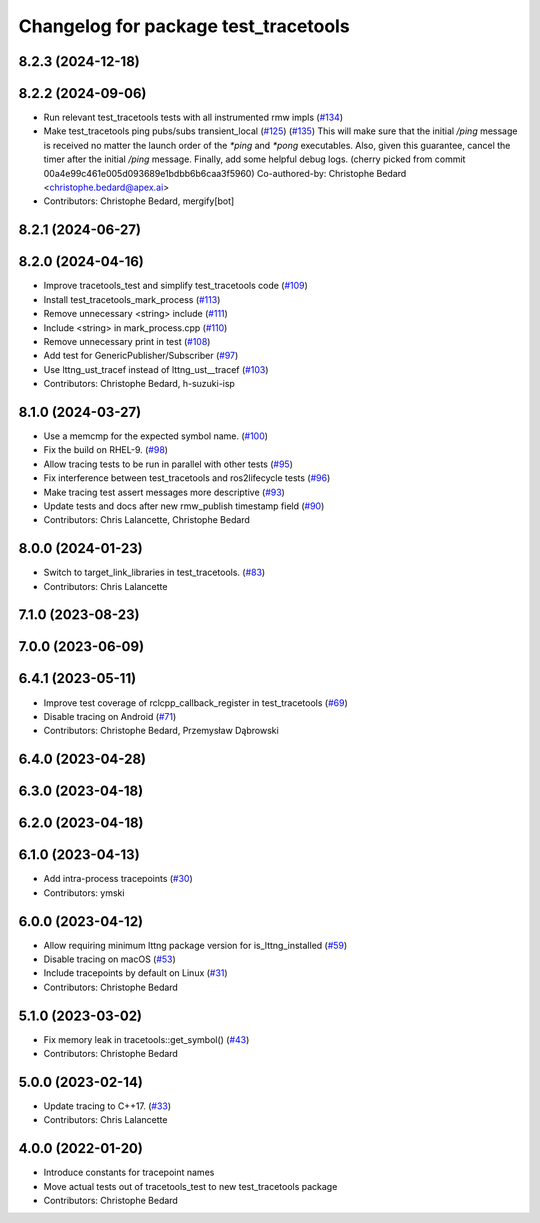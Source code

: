 ^^^^^^^^^^^^^^^^^^^^^^^^^^^^^^^^^^^^^
Changelog for package test_tracetools
^^^^^^^^^^^^^^^^^^^^^^^^^^^^^^^^^^^^^

8.2.3 (2024-12-18)
------------------

8.2.2 (2024-09-06)
------------------
* Run relevant test_tracetools tests with all instrumented rmw impls (`#134 <https://github.com/ros2/ros2_tracing/issues/134>`_)
* Make test_tracetools ping pubs/subs transient_local (`#125 <https://github.com/ros2/ros2_tracing/issues/125>`_) (`#135 <https://github.com/ros2/ros2_tracing/issues/135>`_)
  This will make sure that the initial `/ping` message is received no
  matter the launch order of the `*ping` and `*pong` executables.
  Also, given this guarantee, cancel the timer after the initial `/ping`
  message.
  Finally, add some helpful debug logs.
  (cherry picked from commit 00a4e99c461e005d093689e1bdbb6b6caa3f5960)
  Co-authored-by: Christophe Bedard <christophe.bedard@apex.ai>
* Contributors: Christophe Bedard, mergify[bot]

8.2.1 (2024-06-27)
------------------

8.2.0 (2024-04-16)
------------------
* Improve tracetools_test and simplify test_tracetools code (`#109 <https://github.com/ros2/ros2_tracing/issues/109>`_)
* Install test_tracetools_mark_process (`#113 <https://github.com/ros2/ros2_tracing/issues/113>`_)
* Remove unnecessary <string> include (`#111 <https://github.com/ros2/ros2_tracing/issues/111>`_)
* Include <string> in mark_process.cpp (`#110 <https://github.com/ros2/ros2_tracing/issues/110>`_)
* Remove unnecessary print in test (`#108 <https://github.com/ros2/ros2_tracing/issues/108>`_)
* Add test for GenericPublisher/Subscriber (`#97 <https://github.com/ros2/ros2_tracing/issues/97>`_)
* Use lttng_ust_tracef instead of lttng_ust__tracef (`#103 <https://github.com/ros2/ros2_tracing/issues/103>`_)
* Contributors: Christophe Bedard, h-suzuki-isp

8.1.0 (2024-03-27)
------------------
* Use a memcmp for the expected symbol name. (`#100 <https://github.com/ros2/ros2_tracing/issues/100>`_)
* Fix the build on RHEL-9. (`#98 <https://github.com/ros2/ros2_tracing/issues/98>`_)
* Allow tracing tests to be run in parallel with other tests (`#95 <https://github.com/ros2/ros2_tracing/issues/95>`_)
* Fix interference between test_tracetools and ros2lifecycle tests (`#96 <https://github.com/ros2/ros2_tracing/issues/96>`_)
* Make tracing test assert messages more descriptive (`#93 <https://github.com/ros2/ros2_tracing/issues/93>`_)
* Update tests and docs after new rmw_publish timestamp field (`#90 <https://github.com/ros2/ros2_tracing/issues/90>`_)
* Contributors: Chris Lalancette, Christophe Bedard

8.0.0 (2024-01-23)
------------------
* Switch to target_link_libraries in test_tracetools. (`#83 <https://github.com/ros2/ros2_tracing/issues/83>`_)
* Contributors: Chris Lalancette

7.1.0 (2023-08-23)
------------------

7.0.0 (2023-06-09)
------------------

6.4.1 (2023-05-11)
------------------
* Improve test coverage of rclcpp_callback_register in test_tracetools (`#69 <https://github.com/ros2/ros2_tracing/issues/69>`_)
* Disable tracing on Android (`#71 <https://github.com/ros2/ros2_tracing/issues/71>`_)
* Contributors: Christophe Bedard, Przemysław Dąbrowski

6.4.0 (2023-04-28)
------------------

6.3.0 (2023-04-18)
------------------

6.2.0 (2023-04-18)
------------------

6.1.0 (2023-04-13)
------------------
* Add intra-process tracepoints (`#30 <https://github.com/ros2/ros2_tracing/issues/30>`_)
* Contributors: ymski

6.0.0 (2023-04-12)
------------------
* Allow requiring minimum lttng package version for is_lttng_installed (`#59 <https://github.com/ros2/ros2_tracing/issues/59>`_)
* Disable tracing on macOS (`#53 <https://github.com/ros2/ros2_tracing/issues/53>`_)
* Include tracepoints by default on Linux (`#31 <https://github.com/ros2/ros2_tracing/issues/31>`_)
* Contributors: Christophe Bedard

5.1.0 (2023-03-02)
------------------
* Fix memory leak in tracetools::get_symbol() (`#43 <https://github.com/ros2/ros2_tracing/issues/43>`_)
* Contributors: Christophe Bedard

5.0.0 (2023-02-14)
------------------
* Update tracing to C++17. (`#33 <https://github.com/ros2/ros2_tracing/issues/33>`_)
* Contributors: Chris Lalancette

4.0.0 (2022-01-20)
------------------
* Introduce constants for tracepoint names
* Move actual tests out of tracetools_test to new test_tracetools package
* Contributors: Christophe Bedard
